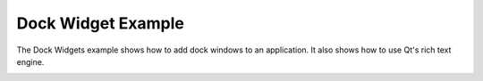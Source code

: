 Dock Widget Example
===================

The Dock Widgets example shows how to add dock windows to an application. It
also shows how to use Qt's rich text engine.

.. image:: dockwidgets.png
   :width: 400
   :alt: Dock Widgets Screenshot
